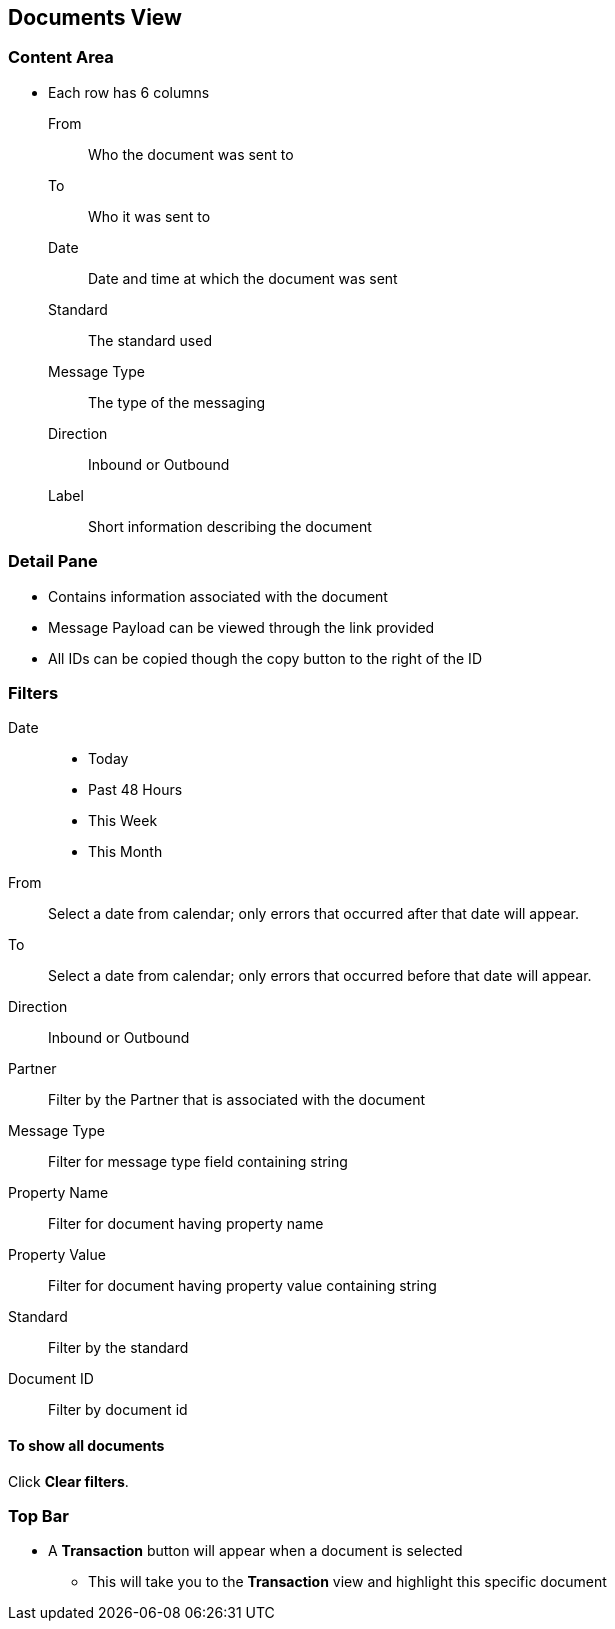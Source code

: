 == Documents View

=== Content Area
* Each row has 6 columns
From:: Who the document was sent to
To:: Who it was sent to
Date:: Date and time at which the document was sent
Standard:: The standard used
Message Type:: The type of the messaging
Direction:: Inbound or Outbound
Label:: Short information describing the document

=== Detail Pane
* Contains information associated with the document
* Message Payload can be viewed through the link provided
* All IDs can be copied though the copy button to the right of the ID

=== Filters

Date::
* Today
* Past 48 Hours
* This Week
* This Month

From:: Select a date from calendar; only errors that occurred after that date will appear.
To:: Select a date from calendar; only errors that occurred before that date will appear.
Direction:: Inbound or Outbound
Partner:: Filter by the Partner that is associated with the document
Message Type:: Filter for message type field containing string
Property Name:: Filter for document having property name
Property Value:: Filter for document having property value containing string
Standard:: Filter by the standard
Document ID:: Filter by document id

==== To show all documents
Click *Clear filters*.

=== Top Bar
* A *Transaction* button will appear when a document is selected
** This will take you to the *Transaction* view and highlight this specific document
